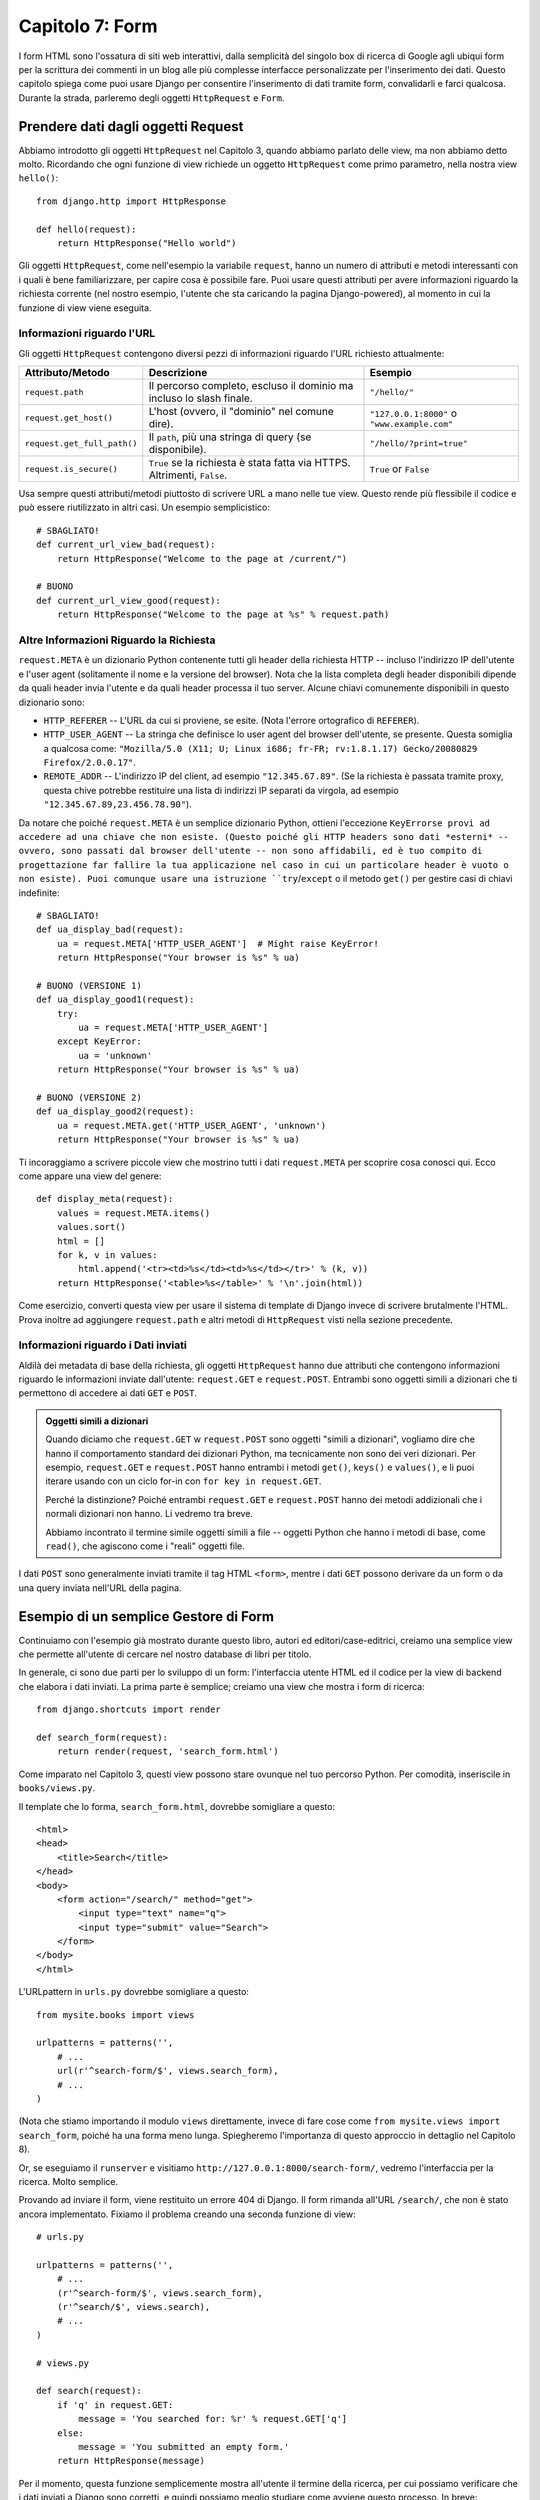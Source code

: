 ================
Capitolo 7: Form
================

I form HTML sono l'ossatura di siti web interattivi, dalla semplicità del
singolo box di ricerca di Google agli ubiqui form per la scrittura dei commenti
in un blog alle più complesse interfacce personalizzate per l'inserimento dei
dati. Questo capitolo spiega come puoi usare Django per consentire l'inserimento
di dati tramite form, convalidarli e farci qualcosa. Durante la strada,
parleremo degli oggetti ``HttpRequest`` e ``Form``.

Prendere dati dagli oggetti Request
===================================

Abbiamo introdotto gli oggetti ``HttpRequest`` nel Capitolo 3, quando abbiamo
parlato delle view, ma non abbiamo detto molto. Ricordando che ogni funzione di
view richiede un oggetto ``HttpRequest`` come primo parametro, nella nostra view
``hello()``::

    from django.http import HttpResponse

    def hello(request):
        return HttpResponse("Hello world")

Gli oggetti ``HttpRequest``, come nell'esempio la variabile ``request``, hanno
un numero di attributi e metodi interessanti con i quali è bene familiarizzare,
per capire cosa è possibile fare. Puoi usare questi attributi per avere
informazioni riguardo la richiesta corrente (nel nostro esempio, l'utente che
sta caricando la pagina Django-powered), al momento in cui la funzione di view
viene eseguita.

Informazioni riguardo l'URL
-------------------------

Gli oggetti ``HttpRequest`` contengono diversi pezzi di informazioni riguardo
l'URL richiesto attualmente:

===========================   ====================================  ========================
Attributo/Metodo              Descrizione                           Esempio
===========================   ====================================  ========================
``request.path``              Il percorso completo, escluso il      ``"/hello/"``
                              dominio ma incluso lo slash finale.

``request.get_host()``        L'host (ovvero, il "dominio" nel      ``"127.0.0.1:8000"``
                              comune dire).                         o ``"www.example.com"``

``request.get_full_path()``   Il ``path``, più una stringa di       ``"/hello/?print=true"``
                              query (se disponibile).

``request.is_secure()``       ``True`` se la richiesta è stata      ``True`` or ``False``
                              fatta via HTTPS. Altrimenti,
                              ``False``.
===========================   ====================================  ========================

Usa sempre questi attributi/metodi piuttosto di scrivere URL a mano nelle tue
view. Questo rende più flessibile il codice e può essere riutilizzato in altri
casi. Un esempio semplicistico::

    # SBAGLIATO!
    def current_url_view_bad(request):
        return HttpResponse("Welcome to the page at /current/")

    # BUONO
    def current_url_view_good(request):
        return HttpResponse("Welcome to the page at %s" % request.path)

Altre Informazioni Riguardo la Richiesta
----------------------------------------

``request.META`` è un dizionario Python contenente tutti gli header della
richiesta HTTP -- incluso l'indirizzo IP dell'utente e l'user agent (solitamente
il nome e la versione del browser). Nota che la lista completa degli header
disponibili dipende da quali header invia l'utente e da quali header processa
il tuo server. Alcune chiavi comunemente disponibili in questo dizionario sono:

* ``HTTP_REFERER`` -- L'URL da cui si proviene, se esite. (Nota l'errore
  ortografico di ``REFERER``).
* ``HTTP_USER_AGENT`` -- La stringa che definisce lo user agent del browser
  dell'utente, se presente. Questa somiglia a qualcosa come:
  ``"Mozilla/5.0 (X11; U; Linux i686; fr-FR; rv:1.8.1.17) Gecko/20080829 Firefox/2.0.0.17"``.
* ``REMOTE_ADDR`` -- L'indirizzo IP del client, ad esempio ``"12.345.67.89"``.
  (Se la richiesta è passata tramite proxy, questa chive potrebbe restituire una
  lista di indirizzi IP separati da virgola, ad esempio ``"12.345.67.89,23.456.78.90"``).

Da notare che poiché ``request.META`` è un semplice dizionario Python, ottieni
l'eccezione ``KeyErrorse provi ad accedere ad una chiave che non esiste.
(Questo poiché gli HTTP headers sono dati *esterni* -- ovvero, sono passati dal
browser dell'utente -- non sono affidabili, ed è tuo compito di progettazione
far fallire la tua applicazione nel caso in cui un particolare header è vuoto o
non esiste). Puoi comunque usare una istruzione ``try``/``except`` o il metodo
``get()`` per gestire casi di chiavi indefinite::

    # SBAGLIATO!
    def ua_display_bad(request):
        ua = request.META['HTTP_USER_AGENT']  # Might raise KeyError!
        return HttpResponse("Your browser is %s" % ua)

    # BUONO (VERSIONE 1)
    def ua_display_good1(request):
        try:
            ua = request.META['HTTP_USER_AGENT']
        except KeyError:
            ua = 'unknown'
        return HttpResponse("Your browser is %s" % ua)

    # BUONO (VERSIONE 2)
    def ua_display_good2(request):
        ua = request.META.get('HTTP_USER_AGENT', 'unknown')
        return HttpResponse("Your browser is %s" % ua)

Ti incoraggiamo a scrivere piccole view che mostrino tutti i dati ``request.META``
per scoprire cosa conosci qui. Ecco come appare una view del genere::

    def display_meta(request):
        values = request.META.items()
        values.sort()
        html = []
        for k, v in values:
            html.append('<tr><td>%s</td><td>%s</td></tr>' % (k, v))
        return HttpResponse('<table>%s</table>' % '\n'.join(html))

Come esercizio, converti questa view per usare il sistema di template di Django
invece di scrivere brutalmente l'HTML. Prova inoltre ad aggiungere ``request.path`` e
altri metodi di ``HttpRequest`` visti nella sezione precedente.

Informazioni riguardo i Dati inviati
------------------------------------

Aldilà dei metadata di base della richiesta, gli oggetti ``HttpRequest`` hanno
due attributi che contengono informazioni riguardo le informazioni inviate
dall'utente: ``request.GET`` e ``request.POST``. Entrambi sono oggetti simili a
dizionari che ti permettono di accedere ai dati ``GET`` e ``POST``.

.. admonition:: Oggetti simili a dizionari

    Quando diciamo che ``request.GET`` w ``request.POST`` sono oggetti "simili a
    dizionari", vogliamo dire che hanno il comportamento standard dei dizionari
    Python, ma tecnicamente non sono dei veri dizionari. Per esempio,
    ``request.GET`` e ``request.POST`` hanno entrambi i metodi ``get()``, ``keys()``
    e ``values()``, e li puoi iterare usando con un ciclo for-in con
    ``for key in request.GET``.

    Perché la distinzione? Poiché entrambi ``request.GET`` e ``request.POST``
    hanno dei metodi addizionali che i normali dizionari non hanno. Li vedremo
    tra breve.

    Abbiamo incontrato il termine simile oggetti simili a file -- oggetti
    Python che hanno i metodi di base, come ``read()``, che agiscono come i
    "reali" oggetti file.

I dati ``POST`` sono generalmente inviati tramite il tag HTML ``<form>``, mentre
i dati ``GET`` possono derivare da un form o da una query inviata nell'URL della
pagina.

Esempio di un semplice Gestore di Form
======================================

Continuiamo con l'esempio già mostrato durante questo libro, autori ed
editori/case-editrici, creiamo una semplice view che permette all'utente di
cercare nel nostro database di libri per titolo.

In generale, ci sono due parti per lo sviluppo di un form: l'interfaccia utente
HTML ed il codice per la view di backend che elabora i dati inviati. La prima
parte è semplice; creiamo una view che mostra i form di ricerca::

    from django.shortcuts import render

    def search_form(request):
        return render(request, 'search_form.html')

Come imparato nel Capitolo 3, questi view possono stare ovunque nel tuo percorso
Python. Per comodità, inseriscile in ``books/views.py``.

Il template che lo forma, ``search_form.html``, dovrebbe somigliare a questo::

    <html>
    <head>
        <title>Search</title>
    </head>
    <body>
        <form action="/search/" method="get">
            <input type="text" name="q">
            <input type="submit" value="Search">
        </form>
    </body>
    </html>

L'URLpattern in ``urls.py`` dovrebbe somigliare a questo::

    from mysite.books import views

    urlpatterns = patterns('',
        # ...
        url(r'^search-form/$', views.search_form),
        # ...
    )

(Nota che stiamo importando il modulo ``views`` direttamente, invece di fare
cose come ``from mysite.views import search_form``, poiché ha una forma meno
lunga. Spiegheremo l'importanza di questo approccio in dettaglio nel Capitolo 8).

Or, se eseguiamo il ``runserver`` e visitiamo ``http://127.0.0.1:8000/search-form/``,
vedremo l'interfaccia per la ricerca. Molto semplice.

Provando ad inviare il form, viene restituito un errore 404 di Django. Il form
rimanda all'URL ``/search/``, che non è stato ancora implementato. Fixiamo il
problema creando una seconda funzione di view::

    # urls.py

    urlpatterns = patterns('',
        # ...
        (r'^search-form/$', views.search_form),
        (r'^search/$', views.search),
        # ...
    )

    # views.py

    def search(request):
        if 'q' in request.GET:
            message = 'You searched for: %r' % request.GET['q']
        else:
            message = 'You submitted an empty form.'
        return HttpResponse(message)

Per il momento, questa funzione semplicemente mostra all'utente il termine della
ricerca, per cui possiamo verificare che i dati inviati a Django sono corretti,
e quindi possiamo meglio studiare come avviene questo processo. In breve:

1. Il ``<form>`` definisce una variabile ``q``. Quando viene inviata, il valore
   di ``q`` viene inviato via ``GET`` (``method="get"``) all'URL ``/search/``.

2. La view Django che gestisce l'URL ``/search/`` (``search()``) ha l'accesso
   al valore di ``q`` presente in ``request.GET``.

Una cosa importante da sottolineare è che abbiamo esplicitamente verificato che
``'q'`` esiste in ``request.GET``. Come sottolineato nella sezione ``request.META``
qui sopra, non dobbiamo dare fiducia a nessun dato inviato dagli utenti o
assumere che abbiamo inviato qualcosa senza averne la certezza. Se non eseguiamo
questo controllo, l'invio di un form vuoto solleva l'eccezione ``KeyError``
nella view::

    # SBAGLIATO!
    def bad_search(request):
        # The following line will raise KeyError if 'q' hasn't
        # been submitted!
        message = 'You searched for: %r' % request.GET['q']
        return HttpResponse(message)

.. admonition:: Parametri nella query

    Poiché i dati ``GET`` vengono passati tramite stringhe di richieste (ad esempio,
    ``/search/?q=django``), puoi usare ``request.GET`` per accedere alle
    variabili. Nell'introduzione al sistema di URLconf di Django nel Capitolo 3,
    abbiamo confrontato gli 'URL carini' di Django a più tradizionali URL PHP/Java
    come ``/time/plus?hours=3`` ed abbiamo detto che ti mostreremo come crearli
    in questo Capitolo. Adesso sai come accedere ai parametri della query nelle
    tue view (come ``hours=3`` in questo esempio) -- usando ``request.GET``.

I dati ``POST`` lavorano allo stesso modo di quelli ``GET`` -- basta usare solo
``request.POST`` invece di ``request.GET``. Quale è la differenza fra ``GET`` e
``POST``? Usa ``GET`` quando l'azione di invio del form è solo una richiesta per
avere ('get') un dato. Usa ``POST`` in tutti i casi in cui l'invio del form avrà
un qualche effetto collaterale -- *cambiare* dati, o inviare una e-mail, o
qualcos'altro che sta al di sopra del semplice *mostrare* dati. Nel nostro
esempio di motore di ricerca di libri, useremo ``GET`` perché la query non
cambi alcun dato nel nostro server. (Vedi
http://www.w3.org/2001/tag/doc/whenToUseGet.html se vuoi saperne di più su ``GET``
e ``POST``).

Ora che abbiamo verificato che ``request.GET`` è stata passata correttamente,
andiamo ad eseguire una ricerca nel nostro database di libri con i dati
dell'utente(di nuovo, in ``views.py``)::

    from django.http import HttpResponse
    from django.shortcuts import render
    from mysite.books.models import Book

    def search(request):
        if 'q' in request.GET and request.GET['q']:
            q = request.GET['q']
            books = Book.objects.filter(title__icontains=q)
            return render(request, 'search_results.html',
                {'books': books, 'query': q})
        else:
            return HttpResponse('Please submit a search term.')

Ecco alcune cose da notare:

* Oltre a controllare che ``'q'`` esista in ``request.GET``, abbiamo anche
  controllato che ``request.GET['q']`` è un valore non vuoto prima di passarlo
  alla query del database.

* Usiamo ``Book.objects.filter(title__icontains=q)`` per richiedere alla tabella
  libri di ritornare tutti i libri che hanno un titolo che corrisponde a quello
  dato dall'utente. ``icontains`` è un tipo di ricerca (come spiegato nel
  Capitolo 5, appendice B), e l'istruzione può essere tradotta brutalmente come
  "Prendi i libri che contengono il titolo ``q``, senza distinzioni di maiuscolo
  o minuscolo".

  Questo è un modo molto semplice per fare una ricerca. Non raccomandiamo di
  usare una semplice query ``icontains`` su un database di produzione, poiché
  può essere davvero lento. (Nel mondo reale, vorremmo usare una ricerca con un
  certo meccanismo di ordine. Cerca su internet *open-source full-text search*
  per avere una ide delle possibilità).

* Passiamo ``books``, una lista di oggetti ``Book``, al template. Il codice del
  template ``search_results.html`` sarà qualcosa di simile::

      <p>You searched for: <strong>{{ query }}</strong></p>

      {% if books %}
          <p>Found {{ books|length }} book{{ books|pluralize }}.</p>
          <ul>
              {% for book in books %}
              <li>{{ book.title }}</li>
              {% endfor %}
          </ul>
      {% else %}
          <p>No books matched your search criteria.</p>
      {% endif %}

  Nota l'uso del filtro dei template ``pluralize``, che restituisce una "s" quando
  appropriato, in base al numero di libri trovati.

Migliorare il nostro esempio di Gestione di un Form
===================================================

Come nei precedenti capitoli, ti abbiamo mostrato il modo più semplice per far
funzionare il tutto. Ora sottolineeremo alcuni problemi e ti mostreremo come
migliorarlo.

In primis, la gestione della nostra view ``search()``  di una query vuota è
scadente -- mostriamo solo un messaggio ``"Please submit a search term."``,
richiedendo all'utente di pigiare sul pulsante per tornare indietro. Questo è
orrido e non professionale, e se hai mai implementato qualcosa del genere nella
foresta, i tuoi privilegi Django sarebbero revocati.

Sarebbe meglio mostrare di nuovo il form, con un errore che permetta all'utente
di riprovare immediatamente. La via migliore per farlo è renderizzare ancora il
template, ad esempio così:

.. parsed-literal::

    from django.http import HttpResponse
    from django.shortcuts import render
    from mysite.books.models import Book

    def search_form(request):
        return render(request, 'search_form.html')

    def search(request):
        if 'q' in request.GET and request.GET['q']:
            q = request.GET['q']
            books = Book.objects.filter(title__icontains=q)
            return render(request, 'search_results.html',
                {'books': books, 'query': q})
        else:
            **return render(request, 'search_form.html', {'error': True})**

(Nota che abbiamo incluso ``search_form()`` per cui puoi vedere entrambe le view
in un solo posto).

Abbiamo migliorato ``search()`` renderizzando di nuovo il template ``search_form.html``,
se la query è vuota. E poiché abbiamo bisogno di mostrare un messaggio di errore
nel template, gli passiamo una variabile. Possiamo quindi modificare
``search_form.html`` affinché controlli la variabile ``error``:

.. parsed-literal::

    <html>
    <head>
        <title>Search</title>
    </head>
    <body>
        **{% if error %}**
            **<p style="color: red;">Please submit a search term.</p>**
        **{% endif %}**
        <form action="/search/" method="get">
            <input type="text" name="q">
            <input type="submit" value="Search">
        </form>
    </body>
    </html>

Possiamo ancora usare il template con dalla view originale, ``search_form()``,
poiché ``search_form()`` non passa la variabile ``error`` al template -- per cui
il messaggio di errore non viene mostrato in questo caso.

Con questo cambiamento, abbiamo migliorato l'applicazione, ma ecco la domandona:
è realmente necessaria una view ``search_form()`` dedicata? Per come è adesso,
una richiesta all'URL ``/search/`` (senza alcun parametro ``GET``) mostra un
form vuoto (ma con un errore). Possiamo rimuovere la view ``search_form()``,
con il suo URLpattern, cambiando semplicemente ``search()`` per nascondere il
messaggio di errore quando qualcuno visita ``/search/`` senza parametri ``GET``::

    def search(request):
        error = False
        if 'q' in request.GET:
            q = request.GET['q']
            if not q:
                error = True
            else:
                books = Book.objects.filter(title__icontains=q)
                return render(request, 'search_results.html',
                    {'books': books, 'query': q})
        return render(request, 'search_form.html',
            {'error': error})

In questa view aggiornata, se un utente visita ``/search/`` senza parametri ``GET``,
vedrà il form di ricerca con nessun messaggio di errore. Se un utente invia il
form con un valore vuoto di ``'q'``, vedrà un form di ricerca *con* un messaggio
di errore. E, infine, se un utente invia un form con un valore non vuoto di
``'q'``, vedrà effettivamente i risultati.

Possiamo dare un ultimo miglioramento all'applicazione, rimuovendo alcune
ridondanze. Ora che abbiamo unito le due view e gli URL in uno e ``/search/``
gestisce entrambi i form e mostra gli stessi risultati, il ``<form>`` in
``search_form.html`` non dovrebbe avere un URL scritto a mano. Invece di questo::

    <form action="/search/" method="get">

Potremmo usare questo::

    <form action="" method="get">

``action=""`` significa "Invia il form alla pagina corrente". Con questi
cambiamenti, non dovrai più ricordare di cambiare ``action`` tutte le volte che
usi la view ``search()`` in un altro URL.

Semplice Convalida (dei Dati)
=============================

Il nostro esempio di motore di ricerca rimane ancora ragionevolmente semplice,
in particolare in termini di convalida dei dati; stiamo semplicemente
controllando che il nostro termine di ricerca non sia vuoto. Molti form HTML
includono metodi di convalida più complessi di questo. Abbiamo tutti visto nel
web errori come:
* "Please enter a valid e-mail address. 'foo' is not an e-mail address".
* ("Digitare un indirizzo email valido. 'foo' non è un indirizzo
  e-mail);
* "Please enter a valid five-digit U.S. ZIP code. '123' is not a ZIP code".
* ("Digitare un valido U.S. ZIP code di 5 numeri. '123' non è uno ZIP code
  valido");
* "Please enter a valid date in the format YYYY-MM-DD".
* "Digitare una data valida nel formato YYYY-MM-DD";
* "Please enter a password that is at least 8 characters long and contains
  at least one number".
* "Digitare una password che è lunga almeno 8 caratteri e contiene almeno un
  numero".

.. admonition:: Una nota riguardo la convalida JavaScript

    Questo va al di là dello scopo di questo libro, ma puoi usare JavaScript per
    convalidare i dati a livello client, direttamente sul browser. Ma stai
    attento: anche se lo fai, *devi* convalidare i dati anche livello server.
    Alcune persone possono avere JavaScript disattivo, e alcuni utenti malevoli
    possono inviare dati puri, non convalidati direttamente al gestore del form
    per vedere se riescono a causare problemi.

    Non c'è nulla che puoi fare di diverso, oltre convalidare *sempre* i dati
    inviati da utente a livello server (in Django, a livello di view). Devi
    pensare alla convalida JavaScript come un bonus per l'usabilità, non come
    unica via per la convalida.

Modifichiamo la nostra view ``search()`` per controllare che il termine di
ricerca sia inferiore o uguale a 20 caratteri (banalmente, per evitare che
lunghe query rallentino la ricerca). Come possiamo farlo? La via migliore è
quella di mettere la logica direttamente nella view, come in questo modo:

.. parsed-literal::

    def search(request):
        error = False
        if 'q' in request.GET:
            q = request.GET['q']
            if not q:
                error = True
            **elif len(q) > 20:**
                **error = True**
            else:
                books = Book.objects.filter(title__icontains=q)
                return render(request, 'search_results.html',
                    {'books': books, 'query': q})
        return render(request, 'search_form.html',
            {'error': error})

Ora, se volessimo provare ad inviare una ricerca con un termine più lungo di 20
caratteri, semplicemente non verrà effettuata la ricerca; riceveremo un
messaggio di errore. Ma quel messaggio di errore in ``search_form.html`` dice
attualmente ``"Please submit a search term."`` -- perciò dobbiamo cambiarlo in
maniera accurata per rispondere ad entrambi i casi:

.. parsed-literal::

    <html>
    <head>
        <title>Search</title>
    </head>
    <body>
        {% if error %}
            <p style="color: red;">Please submit a search term 20 characters or shorter.</p>
        {% endif %}
        <form action="/search/" method="get">
            <input type="text" name="q">
            <input type="submit" value="Search">
        </form>
    </body>
    </html>

C'è qualcosa di brutto qui. Il nostro messaggio di errore globale può causare
confusione. Perché viene mostrato un messaggio di errore per un form inviato
senza termini di ricerca non dice nulla riguardo al limite dei 20 caratteri? I
messaggi di errore dovrebbero essere specifici, senza possibili ambiguità o
confusione.

Il problema è che stiamo usando un semplice valore booleano per ``error``,
mentre potrebbe essere più utile avere una *lista* dei messaggi di errore. Ecco
come risolvere il problema:

.. parsed-literal::

    def search(request):
        **errors = []**
        if 'q' in request.GET:
            q = request.GET['q']
            if not q:
                **errors.append('Enter a search term.')**
            elif len(q) > 20:
                **errors.append('Please enter at most 20 characters.')**
            else:
                books = Book.objects.filter(title__icontains=q)
                return render(request, 'search_results.html',
                    {'books': books, 'query': q})
        return render(request, 'search_form.html',
            {**'errors': errors**})

Ora, dobbiamo fare una piccola modifica al template ``search_form.html`` per
mostrare correttamente la lista ``errors`` piuttosto che il valore booleano ``error``:

.. parsed-literal::

    <html>
    <head>
        <title>Search</title>
    </head>
    <body>
        **{% if errors %}**
            **<ul>**
                **{% for error in errors %}**
                **<li>{{ error }}</li>**
                **{% endfor %}**
            **</ul>**
        **{% endif %}**
        <form action="/search/" method="get">
            <input type="text" name="q">
            <input type="submit" value="Search">
        </form>
    </body>
    </html>

Creare un Form di Contatto
==========================

Anche se abbiamo giocato con il nostro esempio del motore di ricerca diverse
volte in questo libro e lo abbiamo migliorato, rimane fondamentalmente semplice:
un singolo campo ``'q'``. Poiché è così semplice, non abbiamo usato alcuna
libreria dei Form di Django per lavorarci. Per form più complessi, è necessario
avere un trattamento complesso -- e ora svilupperemo qualcosa di più complesso:
un form di contatto.

Questo form deve permettere agli utenti di un sito web di inviare un qualche
feedback, e contenere un casella opzionale per avere un indirizzo e-mail di
ritorno. Dopo che il form viene inviato ed i dati sono convalidati, esso spedirà
automaticamente il messaggio via e-mail al team del sito web.

Iniziamo partendo dal nostro template, ``contact_form.html``.

.. parsed-literal::

    <html>
    <head>
        <title>Contact us</title>
    </head>
    <body>
        <h1>Contact us</h1>

        {% if errors %}
            <ul>
                {% for error in errors %}
                <li>{{ error }}</li>
                {% endfor %}
            </ul>
        {% endif %}

        <form action="/contact/" method="post">
            <p>Subject: <input type="text" name="subject"></p>
            <p>Your e-mail (optional): <input type="text" name="email"></p>
            <p>Message: <textarea name="message" rows="10" cols="50"></textarea></p>
            <input type="submit" value="Submit">
        </form>
    </body>
    </html>

Abbiamo definito 3 campi: il soggetto, un indirizzo email ed un messaggio. Il
secondo è opzionale, ma gli altri due campi sono richiesti. Nota che stiamo
usando ``method="post"`` qui al posto di ``method="get"`` perché questo form ha
un effetto collaterale -- invia e-mail. Inoltre, abbiamo copiato il codice di
errore da mostrare dal template precedente ``search_form.html``.

Se continuiamo giù per la strada stabilita dalla nostra view ``search()`` della
sezione precedente, una versione semplice della nostra via ``contact()``
potrebbe essere la seguente::

    from django.core.mail import send_mail
    from django.http import HttpResponseRedirect
    from django.shortcuts import render

    def contact(request):
        errors = []
        if request.method == 'POST':
            if not request.POST.get('subject', ''):
                errors.append('Enter a subject.')
            if not request.POST.get('message', ''):
                errors.append('Enter a message.')
            if request.POST.get('email') and '@' not in request.POST['email']:
                errors.append('Enter a valid e-mail address.')
            if not errors:
                send_mail(
                    request.POST['subject'],
                    request.POST['message'],
                    request.POST.get('email', 'noreply@example.com'),
                    ['siteowner@example.com'],
                )
                return HttpResponseRedirect('/contact/thanks/')
        return render(request, 'contact_form.html',
            {'errors': errors})


(Se stai seguendo l'esempio cardine, potresti voler inserire questa view nel
file ``books/views.py``). Non ha nulla a che fare con l'applicazione dei libri,
perciò dove metterla? E' una tua scelta; a Django non importa, fino a che sei in
grado di far puntare la tua view al tuo URLconf. La nostra personale preferenza
sarebbe quella di creare un directory separata, ``contact``, allo stesso livello
della directory ``books``. Questa dovrebbe contenere due file vuoti ``__init__.py``
e ``views.py``).

Un paio di cose nuove sono successe qui:

* Stiamo controllando che ``request.method`` è ``'POST'``. Questo è vero solo
  nel caso in cui viene inviato il form; non sarà vero se il form viene
  solamente visto (In quest'ultimo caso, ``request.method`` sarà impostato a
  ``'GET'``, perché la comune navigazione viene riconosciuta come ``GET``, non
  ``POST``). Questo permette di isolare bene il caso di "mostrare form" dal caso
  "elaborare form".

* Invece di ``request.GET``, usiamo ``request.POST`` per accedere ai dati inviati
  dal form. Questo è necessario perché l'HTML ``<form>`` in ``contact_form.html``
  usa ``method="post"``. Se questa view viene visualizzata via ``POST``, allora
  ``request.GET`` sarà vuoto.

* Questa volta, abbiamo *due* campi richiesti, ``subject`` (oggetto) e ``message``
  (messaggio), per cui dobbiamo controllarli entrambi. Nota che stiamo usando
  ``request.POST.get()`` e restituendo una stringa vuota come valore di default;
  questo è un buon modo per gestirli semplicemente entrambi nel caso di chiavi o
  dati mancanti.

* Anche se il campo ``email`` non è richiesto, lo controlliamo quando viene
  inviato. Il nostro algoritmo di controllo è debole -- stiamo solo controllando
  che la stringa contenga solo un carattere ``@``. Nel mondo reale, potresti
  voler usare un controllo più robusto (e Django te lo fornisce, come ti
  mostreremo tra breve).

* Stimo usando la funzione ``django.core.mail.send_mail`` per inviare una e-mail.
  Questa funzione richiede 4 argomenti: l'oggetto, il corpo, l'indirizzo da cui
  si spedisce ed una lista degli indirizzi destinatari. ``send_mail`` è un utile
  wrapper della classe ``EmailMessage`` di Django, che fornisce impostazioni
  avanzate come allegati, e-mail multiple e pieno controllo degli header delle
  email.

  Nota che per inviare una e-mail con ``send_mail()``, il tuo server deve essere
  configurato per inviare mail, e Django deve essere informato riguardo l'email
  server. Leggi http://docs.djangoproject.com/en/dev/topics/email/ per i
  dettagli.

* Dopo che l'e-mail è stata spedita, re-indirizziamo l'utente ad una pagina di
  "successo" ritornando un oggetto ``HttpResponseRedirect``. Ti lasceremo
  l'implementazione della pagina di "successo" (è un semplice view/URLconf/template),
  ma ti spiegheremo perché effettuiamo un redirect invece, per esempio, di
  chiamare semplicemente ``render()`` con un template.

  La ragione: se l'utente pigia "Aggiorna" su una pagina carica via ``POST``, la
  richiesta viene ripetuta. Questo può portare a comportamenti indesiderati,
  come record duplicati aggiunti al database -- o, nel nostro esempio, ad e-mail
  inviate due volte. Se l'utente è invece re-indirizzato ad un'altra pagina dopo
  la richiesta ``POST``, allora non c'è modo per lui di ripetere la richiesta.

  Devi *sempre* fare un redirect per ogni richiesta ``POST`` che abbia successo.
  E' una best practice dello sviluppo Web.

Questa view funziona, ma le funzioni di convalida sono un po' brutali. Immagina
di dover processare un form con dozzine di campi; vuoi davvero scrivere una
istruzione ``if`` per ognuno di essi?

Un altro problema è la difficoltà nel *mostrare di nuovo il form*. Nel caso di
errori di convalida, è una best-practice mostrare di nuovo il form *con* i dati
precedentemente inviati, in modo che l'utente possa capire dove ha sbagliato (ed
inoltre re-inserire i dati corretti nei campi segnalati). Potremmo *manualmente*
passare i dati via ``POST`` al template, ma dovremmo modificare l'HTML in
maniera che ogni campo possa avere un particolare valore:

.. parsed-literal::

    # views.py

    def contact(request):
        errors = []
        if request.method == 'POST':
            if not request.POST.get('subject', ''):
                errors.append('Enter a subject.')
            if not request.POST.get('message', ''):
                errors.append('Enter a message.')
            if request.POST.get('email') and '@' not in request.POST['email']:
                errors.append('Enter a valid e-mail address.')
            if not errors:
                send_mail(
                    request.POST['subject'],
                    request.POST['message'],
                    request.POST.get('email', 'noreply@example.com'),
                    ['siteowner@example.com'],
                )
                return HttpResponseRedirect('/contact/thanks/')
        return render(request, 'contact_form.html', {
            'errors': errors,
            **'subject': request.POST.get('subject', ''),**
            **'message': request.POST.get('message', ''),**
            **'email': request.POST.get('email', ''),**
        })

    # contact_form.html

    <html>
    <head>
        <title>Contact us</title>
    </head>
    <body>
        <h1>Contact us</h1>

        {% if errors %}
            <ul>
                {% for error in errors %}
                <li>{{ error }}</li>
                {% endfor %}
            </ul>
        {% endif %}

        <form action="/contact/" method="post">
            <p>Subject: <input type="text" name="subject" **value="{{ subject }}"**></p>
            <p>Your e-mail (optional): <input type="text" name="email" **value="{{ email }}"**></p>
            <p>Message: <textarea name="message" rows="10" cols="50">**{{ message }}**</textarea></p>
            <input type="submit" value="Submit">
        </form>
    </body>
    </html>

Qui c'è un sacco di fuffa, che danno diverse opportunità all'errore umano.
Speriamo che tu stia iniziando a vedere di usare alcune di librerie di più alto
livello per gestire i compiti relativi ai form ed alla loro convalida.

La tua prima Classe Form
========================

Django include alcune librerie relative ai form, chiamate ``django.forms``, che
gestiscono molte problematiche che abbiamo esplorato in questo capitolo -- dal
mostra il form HTML alla convalida dei dati. Entriamo nel dettglio e vediamo
come rivedere la nostra applicazione di form di contatto usando il framework dei
form di Django.

.. admonition:: La libreria "newforms" di Django

    Girando per la comunità Django, potresti vedere qualcosa chiamato
    ``django.newforms``. Quando alcuni parlano di ``django.newforms``, intendono
    ciò che adesso è ``django.forms`` -- la libreria trattata da questo capitolo.

    La ragione di questo nome è storica. Quando Django è stato rilasciato al
    pubblico, aveva un complicato e confuso sistema di gestione dei Form,
    ``django.forms``. E' stato completamente riscritto, e le nuove versioni lo
    hanno chiamato ``django.newforms``, per qualcuno potrebbe usare il vecchio
    sistema. Quando Django 1.0 è stato rilasciato, il vecchio ``django.forms``
    è scomparso, e ``django.newforms`` è diventato ``django.forms``.

Il modo principale per usare il framework dei form è definire una classe ``Form``
per ogni ``<form>`` HTML con cui stai lavorando. Nel nostro caso, abbiamo un
solo ``<form>``, per cui dobbiamo creare una classe ``Form``. Questa classe può
stare ovunque tu voglia -- incluso direttamente nel tuo file ``views.py`` -- ma
una convenzione adottata dalla comunità è tenere le classi ``Form`` separate in
un file chiamato ``forms.py``. Crea questo file nella stessa directory in cui
sta ``views.py``, ed incolla il seguente codice::

    from django import forms

    class ContactForm(forms.Form):
        subject = forms.CharField()
        email = forms.EmailField(required=False)
        message = forms.CharField()

E' molto intuitivo, e simile alla sintassi dei Modelli di Django. Ogni campo del
form è rappresentato da un tipo di classe ``Field`` -- `CharField`` e ``EmailField``
sono gli unici campi usati qui -- come attributi della classe ``Form``. Ogni
campo è richiesto di default, per cui, per rendere opzionale ``email``, bisogna
specificare ``required=False``.

Saltiamo nella shell interattiva di Python e vediamo cosa può fare questa classe.
La prima cosa da fare è mostrare l'HTML stesso::

    >>> from contact.forms import ContactForm
    >>> f = ContactForm()
    >>> print f
    <tr><th><label for="id_subject">Subject:</label></th><td><input type="text" name="subject" id="id_subject" /></td></tr>
    <tr><th><label for="id_email">Email:</label></th><td><input type="text" name="email" id="id_email" /></td></tr>
    <tr><th><label for="id_message">Message:</label></th><td><input type="text" name="message" id="id_message" /></td></tr>

Django aggiunge un label ad ogni campo, usando i tag ``<label>`` per una
questione di accessibilità. L'idea è rendere il comportamento di default più
ottimale possibile.

Questo output di default è formato da tag ``<table>``, ma ci sono alcuni output
integrati::

    >>> print f.as_ul()
    <li><label for="id_subject">Subject:</label> <input type="text" name="subject" id="id_subject" /></li>
    <li><label for="id_email">Email:</label> <input type="text" name="email" id="id_email" /></li>
    <li><label for="id_message">Message:</label> <input type="text" name="message" id="id_message" /></li>
    >>> print f.as_p()
    <p><label for="id_subject">Subject:</label> <input type="text" name="subject" id="id_subject" /></p>
    <p><label for="id_email">Email:</label> <input type="text" name="email" id="id_email" /></p>
    <p><label for="id_message">Message:</label> <input type="text" name="message" id="id_message" /></p>

Nota che i tag di chiusura ed apertura ``<table>``, ``<ul>`` e ``<form>`` non
sono inclusi nell'output, per cui puoi aggiungere righe facoltative e
personalizzazioni particolari se necessario.

Questi metodi sono solo scorciatoie per i casi comuni in cui è necessario
"mostrare l'intero form". Puoi inoltre mostrare l'HTML di un particolare campo::

    >>> print f['subject']
    <input type="text" name="subject" id="id_subject" />
    >>> print f['message']
    <input type="text" name="message" id="id_message" />

La seconda cosa che può fare un oggetto ``Form`` è convalidare i dati. Per
convalidare i dati, crea un nuovo oggetto ``Form`` e passagli un dizionario di
dati mappato con i nomi di ogni singolo campo::

    >>> f = ContactForm({'subject': 'Hello', 'email': 'adrian@example.com', 'message': 'Nice site!'})

Una volta associato data con una istanza di ``Form``, hai creato un form
"bound" (N.d.T. ovvero un oggetto form che contiene i reali valori)::

    >>> f.is_bound
    True

Chiama il metodo ``is_valid()`` su ogni ``Form`` creato per trovare i dati
validi. Abbiamo passato un valore valido per ogni campo, per cui ``Form`` è
intermente valido::

    >>> f.is_valid()
    True

Se non passi il campo ``email``, tutto rimane valido, perché abbiamo specificato
``required=False`` per quel campo::

    >>> f = ContactForm({'subject': 'Hello', 'message': 'Nice site!'})
    >>> f.is_valid()
    True

Ma, se lasci fuori ``subject`` o ``message``, il ``Form`` non è più valido::

    >>> f = ContactForm({'subject': 'Hello'})
    >>> f.is_valid()
    False
    >>> f = ContactForm({'subject': 'Hello', 'message': ''})
    >>> f.is_valid()
    False

Puoi anche specificare il campo per ottenere relativi messaggi di errori::

    >>> f = ContactForm({'subject': 'Hello', 'message': ''})
    >>> f['message'].errors
    [u'This field is required.']
    >>> f['subject'].errors
    []
    >>> f['email'].errors
    []

Ogni istanza ``Form`` creata ha un attributo ``errors`` che ti da la possibilità
di mostrare una lista di messaggi di errori::

    >>> f = ContactForm({'subject': 'Hello', 'message': ''})
    >>> f.errors
    {'message': [u'This field is required.']}

Finalmente, per ogni istanza ``Form`` che viene trovata valida, è disponibile un
attributo ``cleaned_data``. Questo è un dizionario dei dati inviati, "puliti".
Il framework dei form di Django non solo convalida i dati, ma li pulisce
convertendoli in appropriati valori Python.

    >>> f = ContactForm({'subject': 'Hello', 'email': 'adrian@example.com', 'message': 'Nice site!'})
    >>> f.is_valid()
    True
    >>> f.cleaned_data
    {'message': u'Nice site!', 'email': u'adrian@example.com', 'subject': u'Hello'}

Il nostro modulo di contatto si occupa solo di stringhe, che sono "pulite" in
oggetti Unicode -- ma se usiamo ``IntegerField`` o ``DateField``, il framework
dei form assicura che ``cleaned_data`` usi i giusti interi Python o gli oggetti
``datetime.date`` per i campi opportuni.

Inserire Oggetti Form nelle View
================================

Con alcune conoscenze di base riguardo le classi ``Form``, puoi già capire come
usare questa infrastruttura per sostituire parte della nostra view ``contact()``.
Ecco come possiamo riscrivere ``contact()`` per usare il framework dei form::

    # views.py

    from django.shortcuts import render
    from mysite.contact.forms import ContactForm
    from django.http import HttpResponseRedirect
    from django.core.mail import send_mail

    def contact(request):
        if request.method == 'POST':
            form = ContactForm(request.POST)
            if form.is_valid():
                cd = form.cleaned_data
                send_mail(
                    cd['subject'],
                    cd['message'],
                    cd.get('email', 'noreply@example.com'),
                    ['siteowner@example.com'],
                )
                return HttpResponseRedirect('/contact/thanks/')
        else:
            form = ContactForm()
        return render(request, 'contact_form.html', {'form': form})

    # contact_form.html

    <html>
    <head>
        <title>Contact us</title>
    </head>
    <body>
        <h1>Contact us</h1>

        {% if form.errors %}
            <p style="color: red;">
                Please correct the error{{ form.errors|pluralize }} below.
            </p>
        {% endif %}

        <form action="" method="post">
            <table>
                {{ form.as_table }}
            </table>
            {% csrf_token %}
            <input type="submit" value="Submit">
        </form>
    </body>
    </html>

Guarda quanta fuffa siamo stati in grado di rimuovere! Il framework dei form
integrato in Django si occupa del mostrare l'HTML, della convalida, della pulizia
dei dati e del mostrare di nuovo il form con degli errori.

Poiché abbiamo creato un form POST (che ha l'effetto di modificare dati),
dobbiamo preoccuparci del Cross-site request forgery. Fortunatamente, non dovrai
preoccupartene troppo, perché Django include un sistema semplice da usare per
proteggerti. In breve, tutti i form POST che si trovano all'interno di URL,
dovrebbero usare il tag dei template ``{% csrf_token %}``. Puoi trovare più
dettagli su ``{% csrf_token %}`` al :doc:`chapter16` e :doc:`chapter20`.

Prova ad avviare il tutto localmente. Il caricamento del form, l'invio senza
riempire alcun campo, l'invio con un indirizzo e-mail invalido, e poi l'invio
con i dati corretti (Ovviamente, a seconda delle configurazioni del suo server
e-mail, potresti ottenere un errore quando ``send_mail()``, ma questo è un
altro problema).

Cambiare il modo in cui sono renderizzati i Campi
=================================================

Probabilmente, hai già notato che quando l'utente renderizza questo form
localmente, il campo ``message`` è mostrato come un ``<input type="text">``,
mentre potrebbe essere un ``<textarea>``. Possiamo fixare il problema cambiando
le impostazioni *widget* del campo:

.. parsed-literal::

    from django import forms

    class ContactForm(forms.Form):
        subject = forms.CharField()
        email = forms.EmailField(required=False)
        message = forms.CharField(**widget=forms.Textarea**)

Il framework dei form separa la logica della presentazione di ogni campo in un
insieme di widget. Ogni tipo campo ha un widget di default, ma puoi facilmente
cambiare il comportamento predefinito o dare un widget personalizzato.

Pensa alle classi ``Field`` come rappresentazione della *logica di convalida*,
mentre i widget rappresentano la *logica della presentazione*.

Impostare una lunghezza Massima
===============================

Uno degli aspetti più comuni della convalida richiede il controllo che un campo
sia di una certa dimensione. Per un buon controllo, miglioreremo il nostro
``ContactForm`` per limitare il ``subject`` (oggetto) a 100 caratteri. Per farlo,
basta dare un ``max_length`` a ``CharField``, in questo modo:

.. parsed-literal::

    from django import forms

    class ContactForm(forms.Form):
        subject = forms.CharField(**max_length=100**)
        email = forms.EmailField(required=False)
        message = forms.CharField(widget=forms.Textarea)

E' valido anche un argomento opzionale ``min_length``.

Impostare un Valore Iniziale
============================

Per migliorare a questo form, andiamo ad aggiungere un *valore iniziale* per il
campo ``subject``: ``"I love your site!"`` ("Amo il tuo sito!" - Un piccolo
suggerimento non può ferire nessuno). Per farlo, possiamo usare l'argomento
``initial`` quando creiamo una istanza di ``Form``:

.. parsed-literal::

    def contact(request):
        if request.method == 'POST':
            form = ContactForm(request.POST)
            if form.is_valid():
                cd = form.cleaned_data
                send_mail(
                    cd['subject'],
                    cd['message'],
                    cd.get('email', 'noreply@example.com'),
                    ['siteowner@example.com'],
                )
                return HttpResponseRedirect('/contact/thanks/')
        else:
            form = ContactForm(
                **initial={'subject': 'I love your site!'}**
            )
        return render(request, 'contact_form.html', {'form': form})

Ora, il campo ``subject`` sarà mostrato con una istruzione già compilata.

Nota che c'è differenza fra passare un dato *iniziale* e passare un dato che
*riempie* il form. La più grande differenza è che se stiamo solo passando un
valore *iniziale*, allora il form non sarà *realmente costruito*, ovvero non
vedremo alcun messaggio di errore.

Regole personalizzate di Convalida
==================================

Immagina di aver lanciato il nostro form di contatto e le e-mail stanno iniziando
ad arrivare. C'è solo un problema: alcuni dei messaggi inviati sono formati solo
da una o due parole, che non sono lunghe abbastanza per dargli un senso.
Decidiamo quindi di adottare una nuova politica di convalida: ci vogliono almeno
quattro parole.

Questi sono numeri per vedere come creare una convalida personalizzata
all'interno del nostro Django form. Se la nostra regola è qualcosa che potremmo
usare ancora ed ancora, allora possiamo creare un tipo di campo detto 'custom'.
Molte convalide personalizzate si occupano di un solo elemento, e possono essere
quindi incluse direttamente nella classe ``Form``.

Aggiungiamo quindi la convalida addizionale per il campo ``message``, per cui
aggiungiamo un metodo ``clean_message()`` alla nostra classe ``Form``:

.. parsed-literal::

    from django import forms

    class ContactForm(forms.Form):
        subject = forms.CharField(max_length=100)
        email = forms.EmailField(required=False)
        message = forms.CharField(widget=forms.Textarea)

        def clean_message(self):
            message = self.cleaned_data['message']
            num_words = len(message.split())
            if num_words < 4:
                raise forms.ValidationError("Not enough words!")
            return message

Il sistema di form di Django cerca automaticamente ogni metodo che inizia con
``clean_`` e finisce con il nome di un campo. Se esiste un metodo con questo
nome, viene invocato durante la convalida.

Più in particolare, il metodo ``clean_message()`` sarà chiamato *dopo* la
logica di convalida di un dato campo (in questo caso, la logica di convalida
richiesta per ``CharField``). Poiché i dati del campo sono già stati
parzialmente elaborati, vengono messi in ``self.cleaned_data``. Inoltre, non
devi preoccuparti di controllare che il valore esiste ed è non vuoto; tutto
questo è fatto dal controllore predefinito.

Per contare il numero di parole, usiamo nativamente una combinazione di
``len()`` e ``split()``. Se l'utente ha inserito troppe poche parole, solleviamo
un errore ``forms.ValidationError``. La stringa collegata a questa eccezione
verrà mostrata all'utente come oggetti nella lista degli errori.

E' importante esplicitare il ritorno del valore pulito del campo alla fine del
metodo. Questo ci permette di modificare il valore (o convertirlo in un tipo
Python differente) con il nostro metodo di convalida. Se dimentichi l'istruzione
return, allora viene restituito ``None`` ed il valore originale viene perso.

Specificare label
=================

Di default, i label (etichette) di Django sono HTML auto-generato creato
sostituendo i trattini bassi (underscore '_') con degli spazi e capitalizzando
la prima lettera -- per cui il campo ``email`` diventa ``"Email"`` (ti suona
familiare? E' lo stesso algoritmo usato per calcolare il valore di default
``verbose_name`` per i campi. Ne abbiamo parlato nel Capitolo 5).

Ma, come nei modelli Django, possiamo personalizzare i label con un campo scelto.
Basta usare ``label``, in questo modo:

.. parsed-literal::

    class ContactForm(forms.Form):
        subject = forms.CharField(max_length=100)
        email = forms.EmailField(required=False, **label='Your e-mail address'**)
        message = forms.CharField(widget=forms.Textarea)

Personalizzare il Design del Form
=================================

Il nostro template ``contact_form.html`` usa ``{{ form.as_table }}`` per
mostrare il form, ma vorremmo mostrare il form in altri modi per avere un
controllo modulare di tutto.

Il modo più veloce per personalizzare la rappresentazione del form è usare i CSS.
Le liste degli errori, in particolare, possono essere oggetto di miglioramenti
visuali ed il codice auto-generato di queste liste usa sempre il codice
``<ul class="errorlist">``, che si presta a questo tipo di modifiche. Ecco delle
modifiche CSS per rendere migliori gli errori::

    <style type="text/css">
        ul.errorlist {
            margin: 0;
            padding: 0;
        }
        .errorlist li {
            background-color: red;
            color: white;
            display: block;
            font-size: 10px;
            margin: 0 0 3px;
            padding: 4px 5px;
        }
    </style>

Se è spesso utile avere un form generato in HTML per noi, in alcuni casi
potresti aver bisogno di sovrascrivere il rendering di default. ``{{ form.as_table }}``
e simili sono utili scorciatoie usate dagli sviluppatori per costruire le
applicazioni, ma tutto ciò che riguarda il mostrare un form può essere
sovrascritto, spesso con il template stesso, e probabilmente troverai un tuo
modo per farlo.

Ogni widget dei campi (``<input type="text">``, ``<select>``, ``<textarea>``,
etc..) può essere renderizzato individualmente accedendo al ``{{ form.fieldname }}``
nel template, e tutti gli errori associati ad un particolare campo sono
disponibili in ``{{ form.fieldname.errors }}``. Sapendo questo, possiamo
costruire un template personalizzato per il nostro form di contatto con il
seguente codice::

    <html>
    <head>
        <title>Contact us</title>
    </head>
    <body>
        <h1>Contact us</h1>

        {% if form.errors %}
            <p style="color: red;">
                Please correct the error{{ form.errors|pluralize }} below.
            </p>
        {% endif %}

        <form action="" method="post">
            <div class="field">
                {{ form.subject.errors }}
                <label for="id_subject">Subject:</label>
                {{ form.subject }}
            </div>
            <div class="field">
                {{ form.email.errors }}
                <label for="id_email">Your e-mail address:</label>
                {{ form.email }}
            </div>
            <div class="field">
                {{ form.message.errors }}
                <label for="id_message">Message:</label>
                {{ form.message }}
            </div>
            <input type="submit" value="Submit">
        </form>
    </body>
    </html>

``{{ form.message.errors }}`` mostra un ``<ul class="errorlist">`` se sono
presenti degli errori, mentre una stringa vuota se il campo è valido (o non
è stato ancora inviato). Possiamo inoltre trattare ``form.message.errors`` come
un Booleano o iterarlo come se fosse una lista. Per esempio::

    <div class="field{% if form.message.errors %} errors{% endif %}">
        {% if form.message.errors %}
            <ul>
            {% for error in form.message.errors %}
                <li><strong>{{ error }}</strong></li>
            {% endfor %}
            </ul>
        {% endif %}
        <label for="id_message">Message:</label>
        {{ form.message }}
    </div>

Nel caso di errori di validazione, viene aggiunta una classe "errors" al
``<div>`` che lo contiene e viene mostrata la lista degli errori in una lista
non ordinata.

Cosa c'è adesso?
================

Questo capitolo conclude il materiale introduttivo in questo libro -- il
cosiddetto "core curriculum". Nelle prossime sezioni del libro, dal capitoli 8
al 12, andremo a vedere nel dettaglio usi più avanzati di Django, incluso la
produzione di una applicazione Django (Capitolo 12).

Dopo questi 7 capitolo, dovresti saperne abbastanza per iniziare a scrivere i
tuoi progetti Django. Il resto del materiale in questo libro ti sarà utile per
riempire i buchi quando ne avrai bisogno.

Partiamo con il `Capitolo 8`_, tornando indietro e guardando più da vicino view
e URLconf (introdotti prima nel `capitolo03`).

.. _Capitolo 8: chapter08.html
